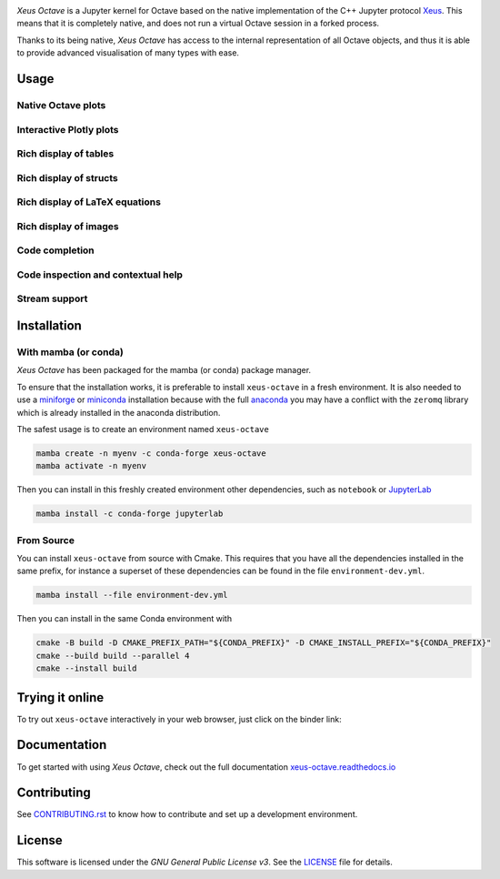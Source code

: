 .. image:: docs/source/xeus-octave-logo.svg
   :alt: Xeus Octave

.. image:: https://github.com/jupyter-xeus/xeus-octave/actions/workflows/main.yml/badge.svg
   :target: https://github.com/jupyter-xeus/xeus-octave/actions/workflows/main.yml
   :alt: Build status on Github Actions

.. image:: https://readthedocs.org/projects/xeus-python/badge/?version=latest
   :target: https://xeus-octave.readthedocs.io/en/latest/
   :alt: Documentation status on Readthedocs

.. image:: https://mybinder.org/badge_logo.svg
   :target: https://mybinder.org/v2/gh/jupyter-xeus/xeus-octave/stable?urlpath=/lab/tree/notebooks/xeus-octave.ipynb
   :alt: Run on Binder

.. image:: https://badges.gitter.im/Join%20Chat.svg
   :target: https://gitter.im/QuantStack/Lobby?utm_source=badge&utm_medium=badge&utm_campaign=pr-badge&utm_content=badge
   :alt: Join the Gitter Chat

.. Used for including in Sphinx doc
.. [[INTRODUCTION CONTENT START]]

*Xeus Octave* is a Jupyter kernel for Octave based on the native implementation of
the C++ Jupyter protocol `Xeus <https://github.com/jupyter-xeus/xeus-octave>`_.
This means that it is completely native, and does not run a virtual Octave session
in a forked process.

Thanks to its being native, *Xeus Octave* has access to the internal representation
of all Octave objects, and thus it is able to provide advanced visualisation of
many types with ease.

.. [[INTRODUCTION CONTENT END]]


Usage
-----

Native Octave plots
~~~~~~~~~~~~~~~~~~~

.. image:: docs/source/native-octave-plots.png
   :alt: Native Octave plots

Interactive Plotly plots
~~~~~~~~~~~~~~~~~~~~~~~~

.. image:: docs/source/interactive-plotly-plots.png
   :alt: Interactive Plotly plots

Rich display of tables
~~~~~~~~~~~~~~~~~~~~~~

.. image:: docs/source/rich-display-tables.png
   :alt: Rich display of tables

Rich display of structs
~~~~~~~~~~~~~~~~~~~~~~~

.. image:: docs/source/rich-display-structs.png
   :alt: Rich display of structs

Rich display of LaTeX equations
~~~~~~~~~~~~~~~~~~~~~~~~~~~~~~~

.. image:: docs/source/rich-display-latex-and-input.png
   :alt: Rich display of LaTeX equations

Rich display of images
~~~~~~~~~~~~~~~~~~~~~~

.. image:: docs/source/rich-display-images.png
   :alt: Rich display of images

Code completion
~~~~~~~~~~~~~~~

.. image:: docs/source/code-completion.png
   :alt: Dropdown completion of a function

Code inspection and contextual help
~~~~~~~~~~~~~~~~~~~~~~~~~~~~~~~~~~~

.. image:: docs/source/code-inspection.png
   :alt: Queriyng the help of a function

.. image:: docs/source/contextual-help.png
   :alt: Contextual help shown dynamically

Stream support
~~~~~~~~~~~~~~
.. image:: docs/source/stream-support.png
   :alt: Input and ouput streams

Installation
------------
.. Used for including in Sphinx doc
.. [[INSTALLATION CONTENT START]]

With mamba (or conda)
~~~~~~~~~~~~~~~~~~~~~
*Xeus Octave* has been packaged for the mamba (or conda) package manager.

To ensure that the installation works, it is preferable to install ``xeus-octave`` in a fresh
environment.
It is also needed to use a miniforge_ or miniconda_ installation because with the full anaconda_
you may have a conflict with the ``zeromq`` library which is already installed in the anaconda
distribution.

The safest usage is to create an environment named ``xeus-octave``

.. code::

    mamba create -n myenv -c conda-forge xeus-octave
    mamba activate -n myenv

Then you can install in this freshly created environment other dependencies, such as ``notebook``
or JupyterLab_

.. code::

    mamba install -c conda-forge jupyterlab

From Source
~~~~~~~~~~~
You can install ``xeus-octave`` from source with Cmake.
This requires that you have all the dependencies installed in the same prefix, for instance a
superset of these dependencies can be found in the file ``environment-dev.yml``.

.. code:: bash

   mamba install --file environment-dev.yml

Then you can install in the same Conda environment with

.. code:: bash

    cmake -B build -D CMAKE_PREFIX_PATH="${CONDA_PREFIX}" -D CMAKE_INSTALL_PREFIX="${CONDA_PREFIX}"
    cmake --build build --parallel 4
    cmake --install build

.. Sphink linkcheck fails on this anchor https://github.com/conda-forge/miniforge#mambaforge
.. _miniforge: https://github.com/conda-forge/miniforge
.. _miniconda: https://conda.io/miniconda.html
.. _anaconda: https://www.anaconda.com
.. _JupyterLab: https://jupyterlab.readthedocs.io
.. _xeus-octave-wheel: https://github.com/jupyter-xeus/xeus-octave-wheel

.. [[INSTALLATION CONTENT END]]

Trying it online
----------------
To try out ``xeus-octave`` interactively in your web browser, just click on the binder link:

.. image:: docs/source/binder-logo.svg
   :target: https://mybinder.org/v2/gh/jupyter-xeus/xeus-octave/main?urlpath=/lab/tree/notebooks/xeus-octave.ipynb
   :alt: Run on Binder

Documentation
-------------
To get started with using *Xeus Octave*, check out the full documentation
`xeus-octave.readthedocs.io <https://xeus-octave.readthedocs.io>`_

Contributing
------------
See `CONTRIBUTING.rst <./CONTRIBUTING.rst>`_ to know how to contribute and set up a
development environment.

License
-------
This software is licensed under the *GNU General Public License v3*.
See the `LICENSE <LICENSE>`_ file for details.
